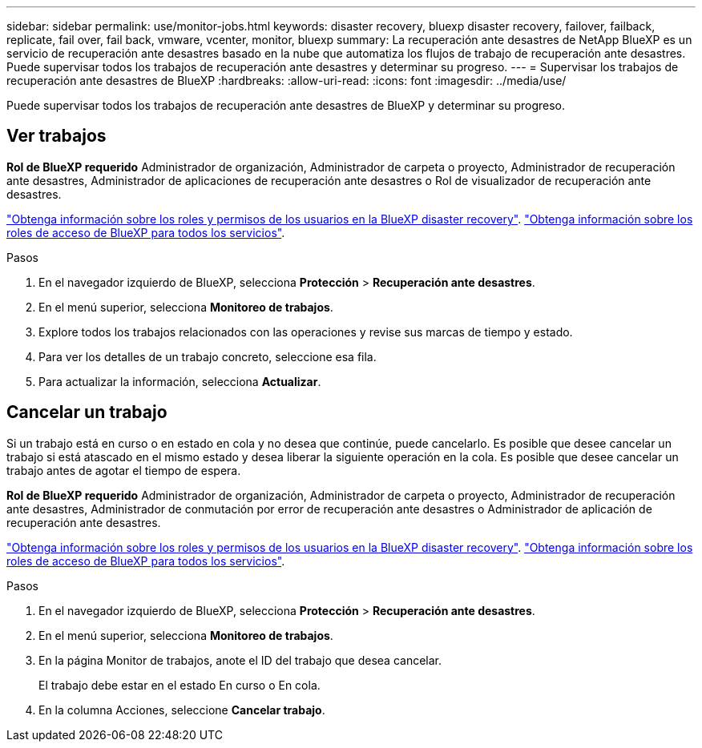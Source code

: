 ---
sidebar: sidebar 
permalink: use/monitor-jobs.html 
keywords: disaster recovery, bluexp disaster recovery, failover, failback, replicate, fail over, fail back, vmware, vcenter, monitor, bluexp 
summary: La recuperación ante desastres de NetApp BlueXP es un servicio de recuperación ante desastres basado en la nube que automatiza los flujos de trabajo de recuperación ante desastres. Puede supervisar todos los trabajos de recuperación ante desastres y determinar su progreso. 
---
= Supervisar los trabajos de recuperación ante desastres de BlueXP
:hardbreaks:
:allow-uri-read: 
:icons: font
:imagesdir: ../media/use/


[role="lead"]
Puede supervisar todos los trabajos de recuperación ante desastres de BlueXP y determinar su progreso.



== Ver trabajos

*Rol de BlueXP requerido* Administrador de organización, Administrador de carpeta o proyecto, Administrador de recuperación ante desastres, Administrador de aplicaciones de recuperación ante desastres o Rol de visualizador de recuperación ante desastres.

link:../reference/dr-reference-roles.html["Obtenga información sobre los roles y permisos de los usuarios en la BlueXP disaster recovery"]. https://docs.netapp.com/us-en/bluexp-setup-admin/reference-iam-predefined-roles.html["Obtenga información sobre los roles de acceso de BlueXP para todos los servicios"^].

.Pasos
. En el navegador izquierdo de BlueXP, selecciona *Protección* > *Recuperación ante desastres*.
. En el menú superior, selecciona *Monitoreo de trabajos*.
. Explore todos los trabajos relacionados con las operaciones y revise sus marcas de tiempo y estado.
. Para ver los detalles de un trabajo concreto, seleccione esa fila.
. Para actualizar la información, selecciona *Actualizar*.




== Cancelar un trabajo

Si un trabajo está en curso o en estado en cola y no desea que continúe, puede cancelarlo. Es posible que desee cancelar un trabajo si está atascado en el mismo estado y desea liberar la siguiente operación en la cola. Es posible que desee cancelar un trabajo antes de agotar el tiempo de espera.

*Rol de BlueXP requerido* Administrador de organización, Administrador de carpeta o proyecto, Administrador de recuperación ante desastres, Administrador de conmutación por error de recuperación ante desastres o Administrador de aplicación de recuperación ante desastres.

link:../reference/dr-reference-roles.html["Obtenga información sobre los roles y permisos de los usuarios en la BlueXP disaster recovery"]. https://docs.netapp.com/us-en/bluexp-setup-admin/reference-iam-predefined-roles.html["Obtenga información sobre los roles de acceso de BlueXP para todos los servicios"^].

.Pasos
. En el navegador izquierdo de BlueXP, selecciona *Protección* > *Recuperación ante desastres*.
. En el menú superior, selecciona *Monitoreo de trabajos*.
. En la página Monitor de trabajos, anote el ID del trabajo que desea cancelar.
+
El trabajo debe estar en el estado En curso o En cola.

. En la columna Acciones, seleccione *Cancelar trabajo*.

